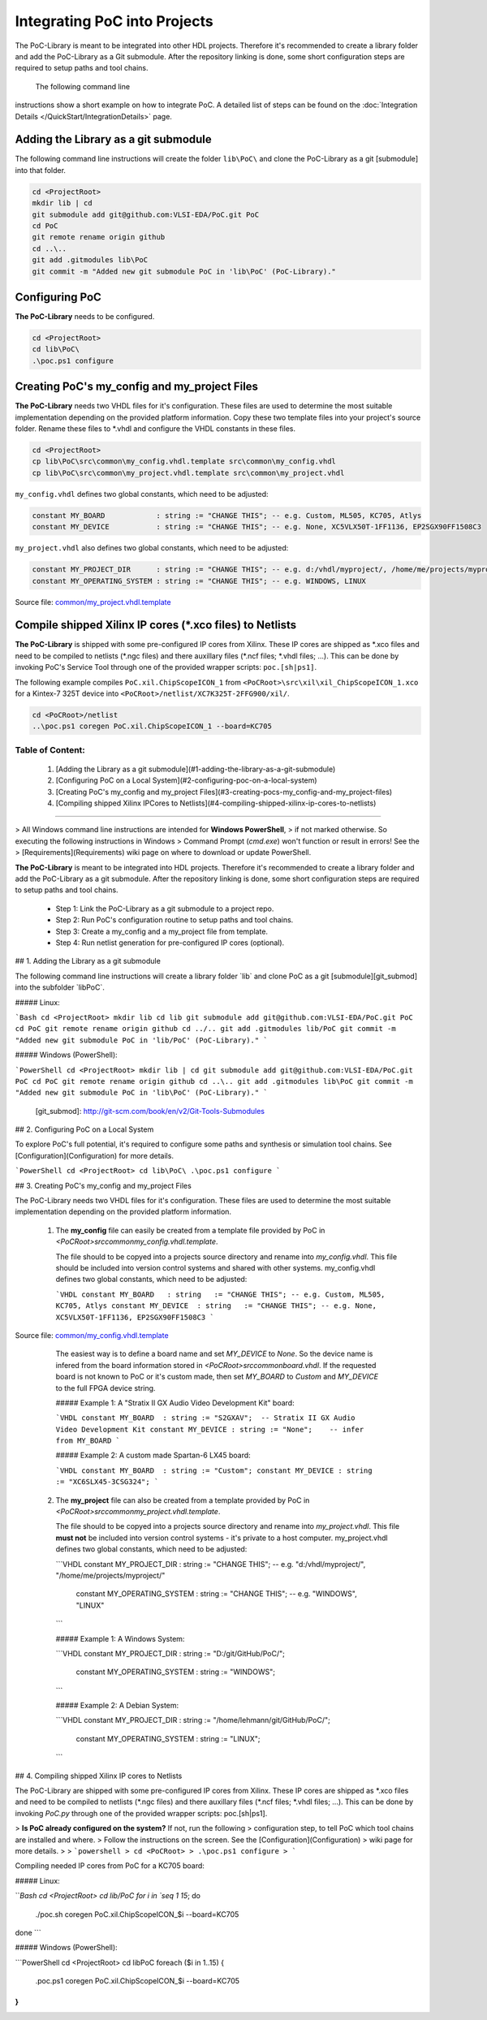 Integrating PoC into Projects
*****************************

The PoC-Library is meant to be integrated into other HDL projects. Therefore
it's recommended to create a library folder and add the PoC-Library as a Git
submodule. After the repository linking is done, some short configuration
steps are required to setup paths and tool chains.


 The following command line
instructions show a short example on how to integrate PoC. A detailed list of
steps can be found on the :doc:`Integration Details </QuickStart/IntegrationDetails>`
page.

Adding the Library as a git submodule
=========================================

The following command line instructions will create the folder ``lib\PoC\`` and clone
the PoC-Library as a git [submodule] into that folder.

.. code-block:: powershell

   cd <ProjectRoot>
   mkdir lib | cd
   git submodule add git@github.com:VLSI-EDA/PoC.git PoC
   cd PoC
   git remote rename origin github
   cd ..\..
   git add .gitmodules lib\PoC
   git commit -m "Added new git submodule PoC in 'lib\PoC' (PoC-Library)."

.. http://git-scm.com/book/en/v2/Git-Tools-Submodules

Configuring PoC
===================

**The PoC-Library** needs to be configured.

.. code-block:: powershell
   
   cd <ProjectRoot>
   cd lib\PoC\
   .\poc.ps1 configure


Creating PoC's my_config and my_project Files
=================================================

**The PoC-Library** needs two VHDL files for it's configuration. These files are used to determine the most suitable implementation depending on the provided
platform information. Copy these two template files into your project's source folder. Rename these files to *.vhdl and configure the VHDL constants in these
files.

.. code-block:: powershell
   
   cd <ProjectRoot>
   cp lib\PoC\src\common\my_config.vhdl.template src\common\my_config.vhdl
   cp lib\PoC\src\common\my_project.vhdl.template src\common\my_project.vhdl

``my_config.vhdl`` defines two global constants, which need to be adjusted:

.. code-block:: vhdl
   
   constant MY_BOARD            : string := "CHANGE THIS"; -- e.g. Custom, ML505, KC705, Atlys
   constant MY_DEVICE           : string := "CHANGE THIS"; -- e.g. None, XC5VLX50T-1FF1136, EP2SGX90FF1508C3

``my_project.vhdl`` also defines two global constants, which need to be adjusted:

.. code-block:: vhdl
   
   constant MY_PROJECT_DIR      : string := "CHANGE THIS"; -- e.g. d:/vhdl/myproject/, /home/me/projects/myproject/"
   constant MY_OPERATING_SYSTEM : string := "CHANGE THIS"; -- e.g. WINDOWS, LINUX

Source file: `common/my_project.vhdl.template <https://github.com/VLSI-EDA/PoC/blob/master/src/common/my_project.vhdl.template>`_

Compile shipped Xilinx IP cores (*.xco files) to Netlists
=============================================================

**The PoC-Library** is shipped with some pre-configured IP cores from Xilinx. These IP cores are shipped as \*.xco files and need to be compiled to netlists
(\*.ngc files) and there auxillary files (\*.ncf files; \*.vhdl files; ...). This can be done by invoking PoC's Service Tool through one of the provided wrapper
scripts: ``poc.[sh|ps1]``.

The following example compiles ``PoC.xil.ChipScopeICON_1`` from ``<PoCRoot>\src\xil\xil_ChipScopeICON_1.xco`` for a Kintex-7 325T device into
``<PoCRoot>/netlist/XC7K325T-2FFG900/xil/``.

.. code-block:: powershell
   
   cd <PoCRoot>/netlist
   ..\poc.ps1 coregen PoC.xil.ChipScopeICON_1 --board=KC705

	 
	 
Table of Content:
--------------------------------------------------------------------------------
 1. [Adding the Library as a git submodule](#1-adding-the-library-as-a-git-submodule)
 2. [Configuring PoC on a Local System](#2-configuring-poc-on-a-local-system)
 3. [Creating PoC's my_config and my_project Files](#3-creating-pocs-my_config-and-my_project-files)
 4. [Compiling shipped Xilinx IPCores to Netlists](#4-compiling-shipped-xilinx-ip-cores-to-netlists)

--------------------------------------------------------------------------------

> All Windows command line instructions are intended for **Windows PowerShell**,
> if not marked otherwise. So executing the following instructions in Windows
> Command Prompt (`cmd.exe`) won't function or result in errors! See the
> [Requirements](Requirements) wiki page on where to download or update PowerShell.

**The PoC-Library** is meant to be integrated into HDL projects. Therefore it's
recommended to create a library folder and add the PoC-Library as a git submodule.
After the repository linking is done, some short configuration steps are required
to setup paths and tool chains.

 - Step 1: Link the PoC-Library as a git submodule to a project repo.
 - Step 2: Run PoC's configuration routine to setup paths and tool chains.
 - Step 3: Create a my_config and a my_project file from template.
 - Step 4: Run netlist generation for pre-configured IP cores (optional).


## 1. Adding the Library as a git submodule

The following command line instructions will create a library folder `lib\` and
clone PoC as a git [submodule][git_submod] into the subfolder `lib\PoC\`.

##### Linux:

```Bash
cd <ProjectRoot>
mkdir lib
cd lib
git submodule add git@github.com:VLSI-EDA/PoC.git PoC
cd PoC
git remote rename origin github
cd ../..
git add .gitmodules lib/PoC
git commit -m "Added new git submodule PoC in 'lib/PoC' (PoC-Library)."
```

##### Windows (PowerShell):

```PowerShell
cd <ProjectRoot>
mkdir lib | cd
git submodule add git@github.com:VLSI-EDA/PoC.git PoC
cd PoC
git remote rename origin github
cd ..\..
git add .gitmodules lib\PoC
git commit -m "Added new git submodule PoC in 'lib\PoC' (PoC-Library)."
```

 [git_submod]: http://git-scm.com/book/en/v2/Git-Tools-Submodules


## 2. Configuring PoC on a Local System

To explore PoC's full potential, it's required to configure some paths and synthesis
or simulation tool chains. See [Configuration](Configuration) for more details.

```PowerShell
cd <ProjectRoot>
cd lib\PoC\
.\poc.ps1 configure
```


## 3. Creating PoC's my_config and my_project Files

The PoC-Library needs two VHDL files for it's configuration. These files are used
to determine the most suitable implementation depending on the provided platform
information.

 1. The **my_config** file can easily be created from a template file provided by
    PoC in `<PoCRoot>\src\common\my_config.vhdl.template`.

    The file should to be copyed into a projects source directory and rename into
    `my_config.vhdl`. This file should be included into version control systems
    and shared with other systems. my_config.vhdl defines two global constants,
    which need to be adjusted:

    ```VHDL
    constant MY_BOARD   : string   := "CHANGE THIS"; -- e.g. Custom, ML505, KC705, Atlys
    constant MY_DEVICE  : string   := "CHANGE THIS"; -- e.g. None, XC5VLX50T-1FF1136, EP2SGX90FF1508C3
    ```


Source file: `common/my_config.vhdl.template <https://github.com/VLSI-EDA/PoC/blob/master/src/common/my_config.vhdl.template>`_


    The easiest way is to define a board name and set `MY_DEVICE` to `None`. So
    the device name is infered from the board information stored in `<PoCRoot>\src\common\board.vhdl`.
    If the requested board is not known to PoC or it's custom made, then set
    `MY_BOARD` to `Custom` and `MY_DEVICE` to the full FPGA device string.

    ##### Example 1: A "Stratix II GX Audio Video Development Kit" board:

    ```VHDL
    constant MY_BOARD  : string	:= "S2GXAV";  -- Stratix II GX Audio Video Development Kit
    constant MY_DEVICE : string	:= "None";    -- infer from MY_BOARD
    ```

    ##### Example 2: A custom made Spartan-6 LX45 board:

    ```VHDL
    constant MY_BOARD  : string	:= "Custom";
    constant MY_DEVICE : string	:= "XC6SLX45-3CSG324";
    ```

 2. The **my_project** file can also be created from a template provided by PoC
    in `<PoCRoot>\src\common\my_project.vhdl.template`.
    
    The file should to be copyed into a projects source directory and rename into
    `my_project.vhdl`. This file **must not** be included into version control
    systems - it's private to a host computer. my_project.vhdl defines two global
    constants, which need to be adjusted:

    ```VHDL
    constant MY_PROJECT_DIR       : string  := "CHANGE THIS";   -- e.g. "d:/vhdl/myproject/", "/home/me/projects/myproject/"
	constant MY_OPERATING_SYSTEM  : string  := "CHANGE THIS";   -- e.g. "WINDOWS", "LINUX"
    ```

    ##### Example 1: A Windows System:

    ```VHDL
    constant MY_PROJECT_DIR       : string  := "D:/git/GitHub/PoC/";
	constant MY_OPERATING_SYSTEM  : string  := "WINDOWS";
    ```

    ##### Example 2: A Debian System:

    ```VHDL
    constant MY_PROJECT_DIR       : string  := "/home/lehmann/git/GitHub/PoC/";
	constant MY_OPERATING_SYSTEM  : string  := "LINUX";
    ```

## 4. Compiling shipped Xilinx IP cores to Netlists

The PoC-Library are shipped with some pre-configured IP cores from Xilinx. These
IP cores are shipped as \*.xco files and need to be compiled to netlists (\*.ngc
files) and there auxillary files (\*.ncf files; \*.vhdl files; ...). This can be
done by invoking `PoC.py` through one of the provided wrapper scripts:
poc.[sh|ps1].

> **Is PoC already configured on the system?** If not, run the following
> configuration step, to tell PoC which tool chains are installed and where.
> Follow the instructions on the screen. See the [Configuration](Configuration)
> wiki page for more details.
>
> ```powershell
> cd <PoCRoot>
> .\poc.ps1 configure
> ```

Compiling needed IP cores from PoC for a KC705 board:

##### Linux:

```Bash
cd <ProjectRoot>
cd lib/PoC
for i in `seq 1 15`; do
  ./poc.sh coregen PoC.xil.ChipScopeICON_$i --board=KC705
done
```

##### Windows (PowerShell):

```PowerShell
cd <ProjectRoot>
cd lib\PoC
foreach ($i in 1..15) {
  .\poc.ps1 coregen PoC.xil.ChipScopeICON_$i --board=KC705
}
```

	 